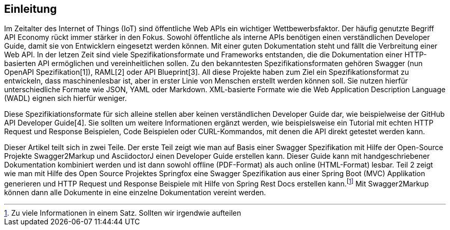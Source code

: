 == Einleitung

Im Zeitalter des Internet of Things (IoT) sind öffentliche Web APIs ein wichtiger Wettbewerbsfaktor. Der häufig genutzte Begriff API Economy rückt immer stärker in den Fokus. Sowohl öffentliche als interne APIs benötigen einen verständlichen Developer Guide, damit sie von Entwicklern eingesetzt werden können. Mit einer guten Dokumentation steht und fällt die Verbreitung einer Web API.
In der letzen Zeit sind viele Spezifikationsformate und Frameworks entstanden, die die Dokumentation einer HTTP-basierten API ermöglichen und vereinheitlichen sollen. Zu den bekanntesten Spezifikationsformaten gehören Swagger (nun OpenAPI Spezifikation[1]), RAML[2] oder API Blueprint[3]. 
All diese Projekte haben zum Ziel ein Spezifikationsformat zu entwickeln, dass maschinenlesbar ist, aber in erster Linie von Menschen erstellt werden können soll. Sie nutzen hierfür unterschiedliche Formate wie JSON, YAML oder Markdown. XML-basierte Formate wie die Web Application Description Language (WADL) eignen sich hierfür weniger.

Diese Spezifikiationsformate für sich alleine stellen aber keinen verständlichen Developer Guide dar, wie beispielweise der GitHub API Developer Guide[4]. Sie sollten um weitere Informationen ergänzt werden, wie beispielsweise ein Tutorial mit echten HTTP Request und Response Beispielen, Code Beispielen oder CURL-Kommandos, mit denen die API direkt getestet werden kann.

Dieser Artikel teilt sich in zwei Teile. Der erste Teil zeigt wie man auf Basis einer Swagger Spezifikation mit Hilfe der Open-Source Projekte Swagger2Markup und AsciidoctorJ einen Developer Guide erstellen kann. Dieser Guide kann mit handgeschriebener Dokumentation kombiniert werden und ist dann sowohl offline (PDF-Format) als auch online (HTML-Format) lesbar. Teil 2 zeigt wie man mit Hilfe des Open Source Projektes Springfox eine Swagger Spezifikation aus einer Spring Boot (MVC) Applikation generieren und HTTP Request und Response Beispiele mit Hilfe von Spring Rest Docs erstellen kann.footnote:[Zu viele Informationen in einem Satz. Sollten wir irgendwie aufteilen] Mit Swagger2Markup können dann alle Dokumente in eine einzelne Dokumentation vereint werden.
